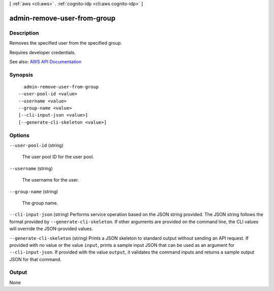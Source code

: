 [ :ref:`aws <cli:aws>` . :ref:`cognito-idp <cli:aws cognito-idp>` ]

.. _cli:aws cognito-idp admin-remove-user-from-group:


****************************
admin-remove-user-from-group
****************************



===========
Description
===========



Removes the specified user from the specified group.

 

Requires developer credentials.



See also: `AWS API Documentation <https://docs.aws.amazon.com/goto/WebAPI/cognito-idp-2016-04-18/AdminRemoveUserFromGroup>`_


========
Synopsis
========

::

    admin-remove-user-from-group
  --user-pool-id <value>
  --username <value>
  --group-name <value>
  [--cli-input-json <value>]
  [--generate-cli-skeleton <value>]




=======
Options
=======

``--user-pool-id`` (string)


  The user pool ID for the user pool.

  

``--username`` (string)


  The username for the user.

  

``--group-name`` (string)


  The group name.

  

``--cli-input-json`` (string)
Performs service operation based on the JSON string provided. The JSON string follows the format provided by ``--generate-cli-skeleton``. If other arguments are provided on the command line, the CLI values will override the JSON-provided values.

``--generate-cli-skeleton`` (string)
Prints a JSON skeleton to standard output without sending an API request. If provided with no value or the value ``input``, prints a sample input JSON that can be used as an argument for ``--cli-input-json``. If provided with the value ``output``, it validates the command inputs and returns a sample output JSON for that command.



======
Output
======

None